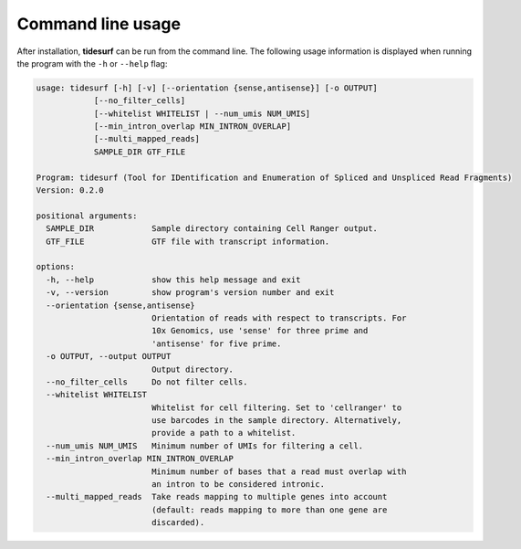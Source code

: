 Command line usage
==================

After installation, **tidesurf** can be run from the command line.
The following usage information is displayed when running the program with the ``-h`` or ``--help`` flag:

.. code-block:: console

    usage: tidesurf [-h] [-v] [--orientation {sense,antisense}] [-o OUTPUT]
                [--no_filter_cells]
                [--whitelist WHITELIST | --num_umis NUM_UMIS]
                [--min_intron_overlap MIN_INTRON_OVERLAP]
                [--multi_mapped_reads]
                SAMPLE_DIR GTF_FILE

    Program: tidesurf (Tool for IDentification and Enumeration of Spliced and Unspliced Read Fragments)
    Version: 0.2.0

    positional arguments:
      SAMPLE_DIR            Sample directory containing Cell Ranger output.
      GTF_FILE              GTF file with transcript information.
    
    options:
      -h, --help            show this help message and exit
      -v, --version         show program's version number and exit
      --orientation {sense,antisense}
                            Orientation of reads with respect to transcripts. For
                            10x Genomics, use 'sense' for three prime and
                            'antisense' for five prime.
      -o OUTPUT, --output OUTPUT
                            Output directory.
      --no_filter_cells     Do not filter cells.
      --whitelist WHITELIST
                            Whitelist for cell filtering. Set to 'cellranger' to
                            use barcodes in the sample directory. Alternatively,
                            provide a path to a whitelist.
      --num_umis NUM_UMIS   Minimum number of UMIs for filtering a cell.
      --min_intron_overlap MIN_INTRON_OVERLAP
                            Minimum number of bases that a read must overlap with
                            an intron to be considered intronic.
      --multi_mapped_reads  Take reads mapping to multiple genes into account
                            (default: reads mapping to more than one gene are
                            discarded).